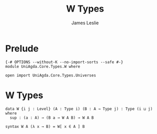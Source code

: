#+title: W Types
#+author: James Leslie
#+STARTUP: noindent hideblocks latexpreview
* Prelude
#+begin_src agda2
{-# OPTIONS --without-K --no-import-sorts --safe #-}
module UniAgda.Core.Types.W where

open import UniAgda.Core.Types.Universes
#+end_src
* W Types
#+begin_src agda2
data W {i j : Level} (A : Type i) (B : A → Type j) : Type (i ⊔ j) where
  sup : (a : A) → (B a → W A B) → W A B

syntax W A (λ x → B) = W[ x ∈ A ] B
#+end_src
